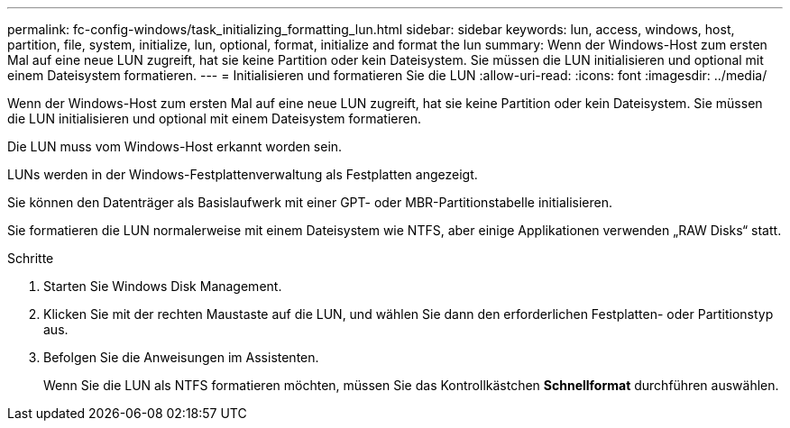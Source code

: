 ---
permalink: fc-config-windows/task_initializing_formatting_lun.html 
sidebar: sidebar 
keywords: lun, access, windows, host, partition, file, system, initialize, lun, optional, format, initialize and format the lun 
summary: Wenn der Windows-Host zum ersten Mal auf eine neue LUN zugreift, hat sie keine Partition oder kein Dateisystem. Sie müssen die LUN initialisieren und optional mit einem Dateisystem formatieren. 
---
= Initialisieren und formatieren Sie die LUN
:allow-uri-read: 
:icons: font
:imagesdir: ../media/


[role="lead"]
Wenn der Windows-Host zum ersten Mal auf eine neue LUN zugreift, hat sie keine Partition oder kein Dateisystem. Sie müssen die LUN initialisieren und optional mit einem Dateisystem formatieren.

Die LUN muss vom Windows-Host erkannt worden sein.

LUNs werden in der Windows-Festplattenverwaltung als Festplatten angezeigt.

Sie können den Datenträger als Basislaufwerk mit einer GPT- oder MBR-Partitionstabelle initialisieren.

Sie formatieren die LUN normalerweise mit einem Dateisystem wie NTFS, aber einige Applikationen verwenden „RAW Disks“ statt.

.Schritte
. Starten Sie Windows Disk Management.
. Klicken Sie mit der rechten Maustaste auf die LUN, und wählen Sie dann den erforderlichen Festplatten- oder Partitionstyp aus.
. Befolgen Sie die Anweisungen im Assistenten.
+
Wenn Sie die LUN als NTFS formatieren möchten, müssen Sie das Kontrollkästchen *Schnellformat* durchführen auswählen.


